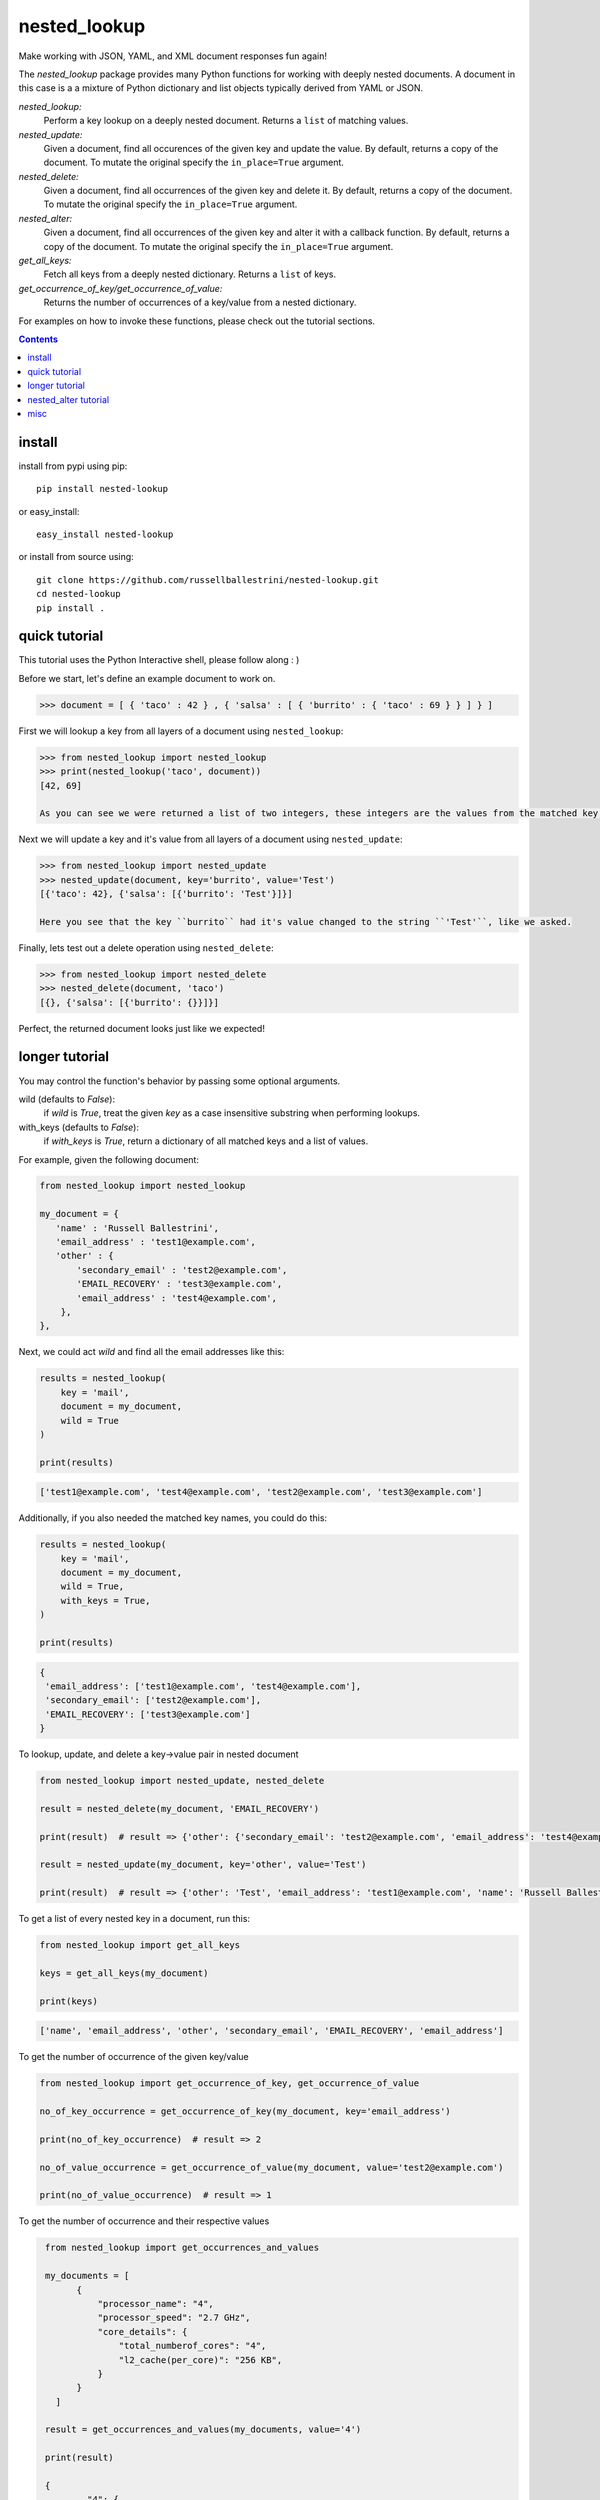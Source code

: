 nested_lookup
#############

.. image:: https://img.shields.io/badge/pypi-0.2.19-green.svg
  :target: https://pypi.python.org/pypi/nested-lookup
.. image:: https://travis-ci.org/rameshrvr/nested-lookup.svg?branch=master
  :target: https://travis-ci.org/rameshrvr/nested-lookup

Make working with JSON, YAML, and XML document responses fun again!

The `nested_lookup` package provides many Python functions for working with deeply nested documents.
A document in this case is a a mixture of Python dictionary and list objects typically derived from YAML or JSON.

*nested_lookup:*
  Perform a key lookup on a deeply nested document.
  Returns a ``list`` of matching values.

*nested_update:*
  Given a document, find all occurences of the given key and update the value.
  By default, returns a copy of the document.
  To mutate the original specify the ``in_place=True`` argument.

*nested_delete:*
  Given a document, find all occurrences of the given key and delete it.
  By default, returns a copy of the document.
  To mutate the original specify the ``in_place=True`` argument.
  
*nested_alter:*
  Given a document, find all occurrences of the given key and alter it with a callback function.
  By default, returns a copy of the document.
  To mutate the original specify the ``in_place=True`` argument.

*get_all_keys:*
  Fetch all keys from a deeply nested dictionary.
  Returns a ``list`` of keys.

*get_occurrence_of_key/get_occurrence_of_value:*
  Returns the number of occurrences of a key/value from a nested dictionary.

For examples on how to invoke these functions, please check out the tutorial sections.


.. contents::


install
========

install from pypi using pip::

 pip install nested-lookup

or easy_install::

 easy_install nested-lookup

or install from source using::

 git clone https://github.com/russellballestrini/nested-lookup.git
 cd nested-lookup
 pip install .


quick tutorial
==============

This tutorial uses the Python Interactive shell, please follow along : )

Before we start, let's define an example document to work on.

.. code-block:: python

 >>> document = [ { 'taco' : 42 } , { 'salsa' : [ { 'burrito' : { 'taco' : 69 } } ] } ]


First we will lookup a key from all layers of a document using ``nested_lookup``:

.. code-block:: python

 >>> from nested_lookup import nested_lookup
 >>> print(nested_lookup('taco', document))
 [42, 69]
 
 As you can see we were returned a list of two integers, these integers are the values from the matched key lookups.


Next we will update a key and it's value from all layers of a document using ``nested_update``:

.. code-block:: python

 >>> from nested_lookup import nested_update
 >>> nested_update(document, key='burrito', value='Test')
 [{'taco': 42}, {'salsa': [{'burrito': 'Test'}]}]
 
 Here you see that the key ``burrito`` had it's value changed to the string ``'Test'``, like we asked.


Finally, lets test out a delete operation using ``nested_delete``:

.. code-block:: python

 >>> from nested_lookup import nested_delete
 >>> nested_delete(document, 'taco')
 [{}, {'salsa': [{'burrito': {}}]}]

Perfect, the returned document looks just like we expected!





longer tutorial
======================

You may control the function's behavior by passing some optional arguments.

wild (defaults to `False`):
 if `wild` is `True`, treat the given `key` as a case insensitive
 substring when performing lookups.

with_keys (defaults to `False`):
  if `with_keys` is `True`, return a dictionary of all matched keys
  and a list of values.

For example, given the following document:

.. code-block:: python

 from nested_lookup import nested_lookup

 my_document = {
    'name' : 'Russell Ballestrini',
    'email_address' : 'test1@example.com',
    'other' : {
        'secondary_email' : 'test2@example.com',
        'EMAIL_RECOVERY' : 'test3@example.com',
        'email_address' : 'test4@example.com',
     },
 },

Next, we could act `wild` and find all the email addresses like this:

.. code-block:: python

 results = nested_lookup(
     key = 'mail',
     document = my_document,
     wild = True
 )

 print(results)

.. code-block:: python

 ['test1@example.com', 'test4@example.com', 'test2@example.com', 'test3@example.com']

Additionally, if you also needed the matched key names, you could do this:

.. code-block:: python

 results = nested_lookup(
     key = 'mail',
     document = my_document,
     wild = True,
     with_keys = True,
 )

 print(results)

.. code-block:: python

  {
   'email_address': ['test1@example.com', 'test4@example.com'],
   'secondary_email': ['test2@example.com'],
   'EMAIL_RECOVERY': ['test3@example.com']
  }


To lookup, update, and delete a key->value pair in nested document

.. code-block:: python

  from nested_lookup import nested_update, nested_delete

  result = nested_delete(my_document, 'EMAIL_RECOVERY')

  print(result)  # result => {'other': {'secondary_email': 'test2@example.com', 'email_address': 'test4@example.com'}, 'email_address': 'test1@example.com', 'name': 'Russell Ballestrini'}

  result = nested_update(my_document, key='other', value='Test')

  print(result)  # result => {'other': 'Test', 'email_address': 'test1@example.com', 'name': 'Russell Ballestrini'}


To get a list of every nested key in a document, run this:

.. code-block:: python

  from nested_lookup import get_all_keys

  keys = get_all_keys(my_document)

  print(keys)

.. code-block:: python

  ['name', 'email_address', 'other', 'secondary_email', 'EMAIL_RECOVERY', 'email_address']

To get the number of occurrence of the given key/value

.. code-block:: python

  from nested_lookup import get_occurrence_of_key, get_occurrence_of_value

  no_of_key_occurrence = get_occurrence_of_key(my_document, key='email_address')

  print(no_of_key_occurrence)  # result => 2

  no_of_value_occurrence = get_occurrence_of_value(my_document, value='test2@example.com')

  print(no_of_value_occurrence)  # result => 1

To get the number of occurrence and their respective values

.. code-block:: python

  from nested_lookup import get_occurrences_and_values
  
  my_documents = [
        {
            "processor_name": "4",
            "processor_speed": "2.7 GHz",
            "core_details": {
                "total_numberof_cores": "4",
                "l2_cache(per_core)": "256 KB",
            }
        }
    ]

  result = get_occurrences_and_values(my_documents, value='4')

  print(result)
  
  {
	  "4": {
		  "occurrences": 2,
		  "values": [
			  {
				  "processor_name": "4",
				  "processor_speed": "2.7 GHz",
				  "core_details": {
					  "total_numberof_cores": "4",
					  "l2_cache(per_core)": "256 KB"
				  }
			  },
			  {
				  "total_numberof_cores": "4",
				  "l2_cache(per_core)": "256 KB"
			  }
		  ]
	  }
 }



nested_alter tutorial
=====================

*Nested Alter*:
write a callback function which processes a scalar value.
Be aware about the possible types which can be passed to the callback functions.
In this example we can be sure that only int will be passed, in production you should check the type because it could be anything.

Before we start, let's define an example document to work on.

.. code-block:: python

 >>> document = [ { 'taco' : 42 } , { 'salsa' : [ { 'burrito' : { 'taco' : 69 } } ] } ]

.. code-block:: python

 >>> def callback(data):
 >>>     return data + 10 # add 10 to every taco prize

The alter-version only works for scalar input (one dict), if you need to adress a list of dicts, you have to 
manually iterate over those and pass them to nested_update one by one

.. code-block:: python

 >>> out =[]
 >>> for elem in document:
 >>>     altered_document = nested_alter(elem,"taco", callback)
 >>>     out.append(altered_document)

 >>> print(out)
 [ { 'taco' : 52 } , { 'salsa' : [ { 'burrito' : { 'taco' : 79 } } ] } ]

 >>> from nested_lookup import get_all_keys

 >>> get_all_keys(document)
 ['taco', 'salsa', 'burrito', 'taco']

 >>> from nested_lookup import get_occurrence_of_key, get_occurrence_of_value

 >>> get_occurrence_of_key(document, key='taco')
 2

 >>> get_occurrence_of_value(document, value='42')
 1


misc
========

:license:
  * Public Domain

:authors:
  * Russell Ballestrini
  * Douglas Miranda
  * Ramesh RV
  * Salfiii (Florian S.)
  * Matheus Lins

:web:
  * http://russell.ballestrini.net
  * http://douglasmiranda.com
  * https://gist.github.com/douglasmiranda/5127251
  * https://github.com/Salfiii
  * https://github.com/matheuslins
